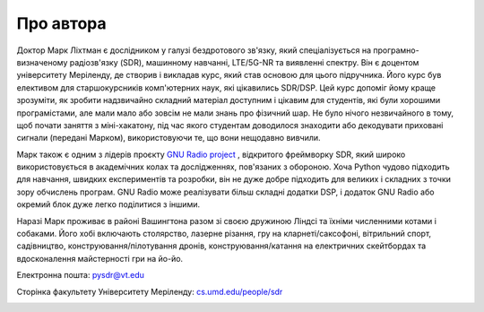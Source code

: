 .. _author-chapter:

##################
Про автора
##################

Доктор Марк Ліхтман є дослідником у галузі бездротового зв'язку, який спеціалізується на програмно-визначеному радіозв'язку (SDR), машинному навчанні, LTE/5G-NR та виявленні спектру. Він є доцентом університету Меріленду, де створив і викладав курс, який став основою для цього підручника. Його курс був елективом для старшокурсників комп'ютерних наук, які цікавились SDR/DSP. Цей курс допоміг йому краще зрозуміти, як зробити надзвичайно складний матеріал доступним і цікавим для студентів, які були хорошими програмістами, але мали мало або зовсім не мали знань про фізичний шар. Не було нічого незвичайного в тому, щоб почати заняття з міні-хакатону, під час якого студентам доводилося знаходити або декодувати приховані сигнали (передані Марком), використовуючи те, що вони нещодавно вивчили.

Марк також є одним з лідерів проєкту `GNU Radio project <https://www.gnuradio.org/>`_ , відкритого фреймворку SDR, який широко використовується в академічних колах та дослідженнях, пов'язаних з обороною. Хоча Python чудово підходить для навчання, швидких експериментів та розробки, він не дуже добре підходить для великих і складних з точки зору обчислень програм. GNU Radio може реалізувати більш складні додатки DSP, і додаток GNU Radio або окремий блок дуже легко поділитися з іншими.

Наразі Марк проживає в районі Вашингтона разом зі своєю дружиною Ліндсі та їхніми численними котами і собаками. Його хобі включають столярство, лазерне різання, гру на кларнеті/саксофоні, вітрильний спорт, садівництво, конструювання/пілотування дронів, конструювання/катання на електричних скейтбордах та вдосконалення майстерності гри на йо-йо.

Електронна пошта: pysdr@vt.edu

Сторінка факультету Університету Меріленду: `cs.umd.edu/people/sdr <https://www.cs.umd.edu/people/sdr>`_

.. image:: ../_images/silly_marc.jpg
   :scale: 100 % 
   :align: center
   :alt: Фотографія Марка Ліхтмана, автора PySDR, з його котом у кумедній позі
   

